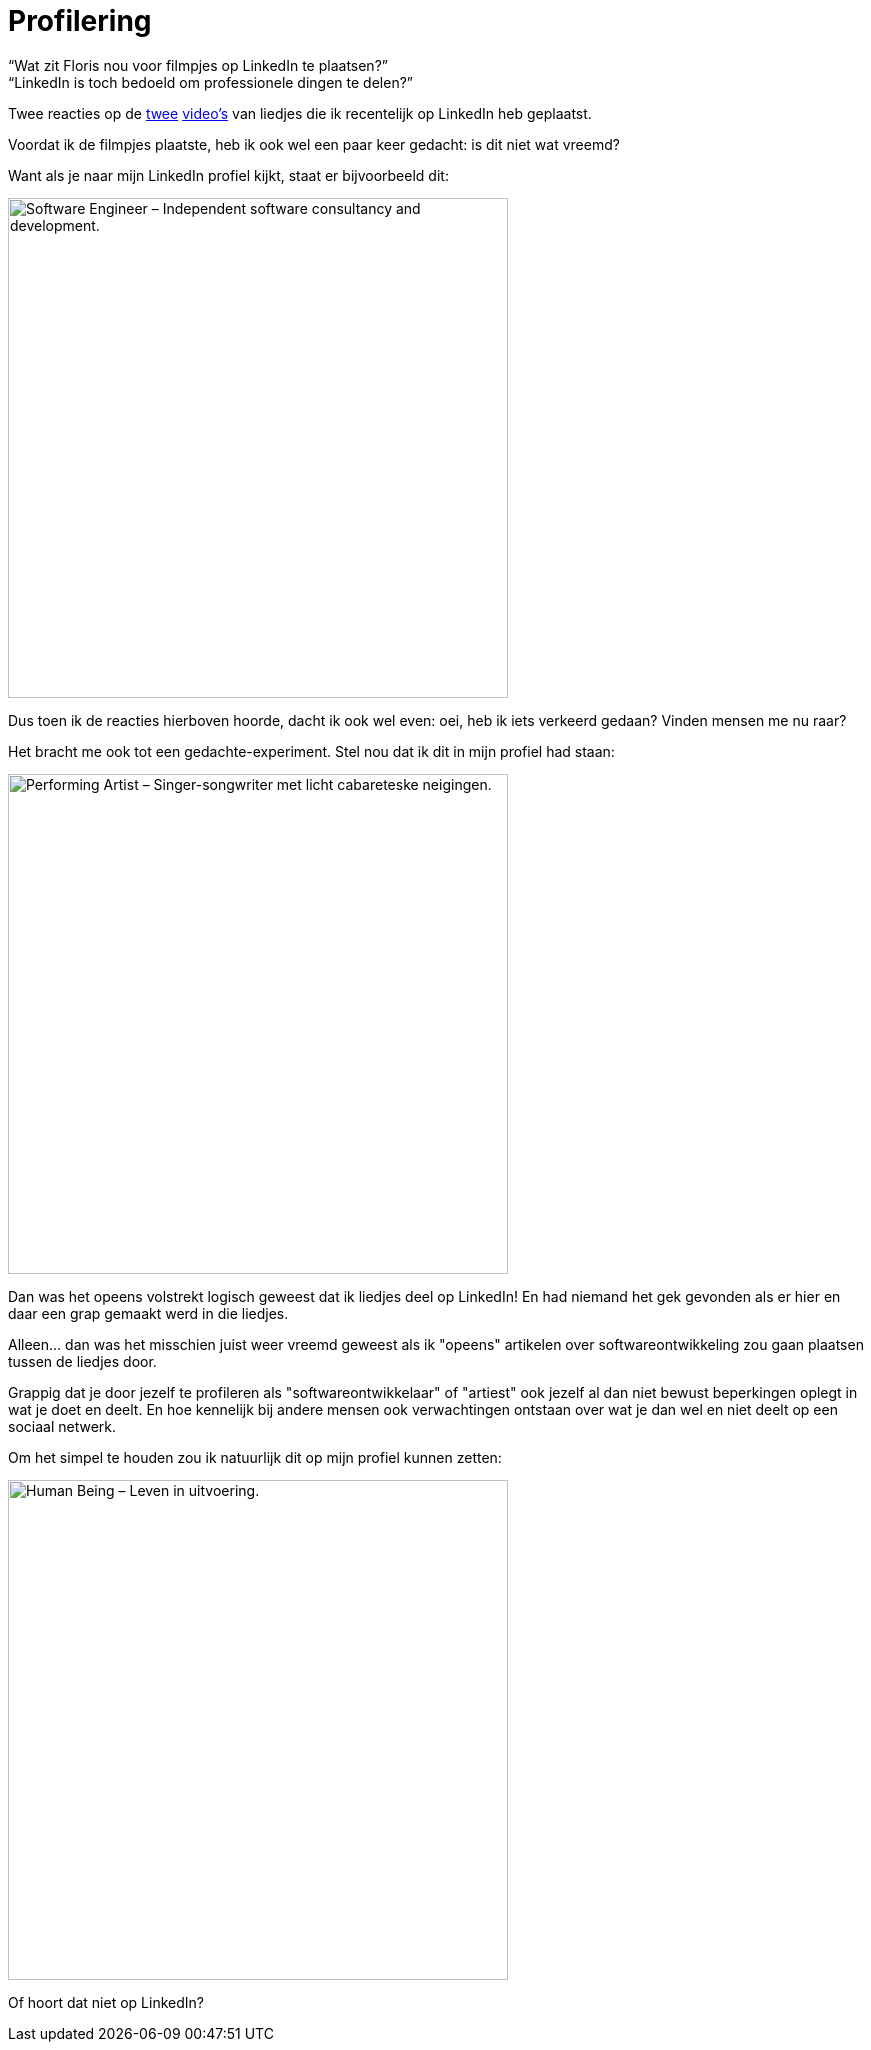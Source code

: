 = Profilering

[.lead]
[%hardbreaks]
“Wat zit Floris nou voor filmpjes op LinkedIn te plaatsen?”
“LinkedIn is toch bedoeld om professionele dingen te delen?”

Twee reacties op de https://www.linkedin.com/posts/florishuetink_soms-zit-het-mee-soms-zit-het-tegen-activity-6592127277918629888-t1Un?lipi=urn%3Ali%3Apage%3Ad_flagship3_pulse_read%3BA1zAq3aSS5qg7MleRVPstw%3D%3D[twee] https://www.linkedin.com/posts/florishuetink_ik-heb-vandaag-een-spin-gered-activity-6595024436175347712-NTR-?lipi=urn%3Ali%3Apage%3Ad_flagship3_pulse_read%3BA1zAq3aSS5qg7MleRVPstw%3D%3D[video's] van liedjes die ik recentelijk op LinkedIn heb geplaatst.

Voordat ik de filmpjes plaatste, heb ik ook wel een paar keer gedacht: is dit niet wat vreemd?

Want als je naar mijn LinkedIn profiel kijkt, staat er bijvoorbeeld dit:

[.text-center]
image:/images/software-engineer.png[alt=Software Engineer – Independent software consultancy and development.,width=500]

Dus toen ik de reacties hierboven hoorde, dacht ik ook wel even: oei, heb ik iets verkeerd gedaan? Vinden mensen me nu raar?

Het bracht me ook tot een gedachte-experiment. Stel nou dat ik dit in mijn profiel had staan:

[.text-center]
image:/images/performing-artist.png[alt=Performing Artist – Singer-songwriter met licht cabareteske neigingen.,width=500]

Dan was het opeens volstrekt logisch geweest dat ik liedjes deel op LinkedIn! En had niemand het gek gevonden als er hier en daar een grap gemaakt werd in die liedjes.

Alleen... dan was het misschien juist weer vreemd geweest als ik "opeens" artikelen over softwareontwikkeling zou gaan plaatsen tussen de liedjes door.

Grappig dat je door jezelf te profileren als "softwareontwikkelaar" of "artiest" ook jezelf al dan niet bewust beperkingen oplegt in wat je doet en deelt. En hoe kennelijk bij andere mensen ook verwachtingen ontstaan over wat je dan wel en niet deelt op een sociaal netwerk.

Om het simpel te houden zou ik natuurlijk dit op mijn profiel kunnen zetten:

[.text-center]
image:/images/human-being.png[alt=Human Being – Leven in uitvoering.,width=500]

Of hoort dat niet op LinkedIn?
